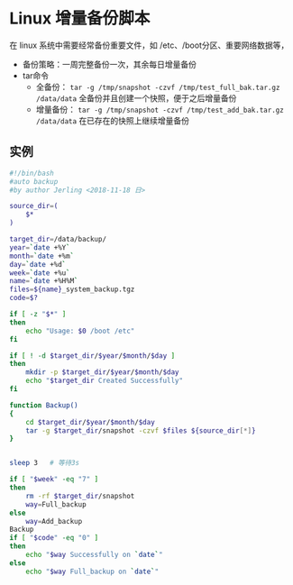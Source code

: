 * Linux 增量备份脚本
  在 linux 系统中需要经常备份重要文件，如 /etc、/boot分区、重要网络数据等，

- 备份策略：一周完整备份一次，其余每日增量备份
- tar命令
  - 全备份：  =tar -g /tmp/snapshot -czvf /tmp/test_full_bak.tar.gz /data/data=
    全备份并且创建一个快照，便于之后增量备份
  - 增量备份： =tar -g /tmp/snapshot -czvf /tmp/test_add_bak.tar.gz /data/data=
    在已存在的快照上继续增量备份

** 实例
#+BEGIN_SRC bash
#!/bin/bash
#auto backup
#by author Jerling <2018-11-18 日>

source_dir=(
    $*
)

target_dir=/data/backup/
year=`date +%Y`
month=`date +%m`
day=`date +%d`
week=`date +%u`
name=`date +%H%M`
files=${name}_system_backup.tgz
code=$?

if [ -z "$*" ]
then
    echo "Usage: $0 /boot /etc"
fi

if [ ! -d $target_dir/$year/$month/$day ]
then
    mkdir -p $target_dir/$year/$month/$day
    echo "$target_dir Created Successfully"
fi

function Backup()
{
    cd $target_dir/$year/$month/$day
    tar -g $target_dir/snapshot -czvf $files ${source_dir[*]}
}


sleep 3   # 等待3s

if [ "$week" -eq "7" ]
then
    rm -rf $target_dir/snapshot
    way=Full_backup
else
    way=Add_backup
Backup
if [ "$code" -eq "0" ]
then
    echo "$way Successfully on `date`"
else
    echo "$way Full_backup on `date`"
#+END_SRC
